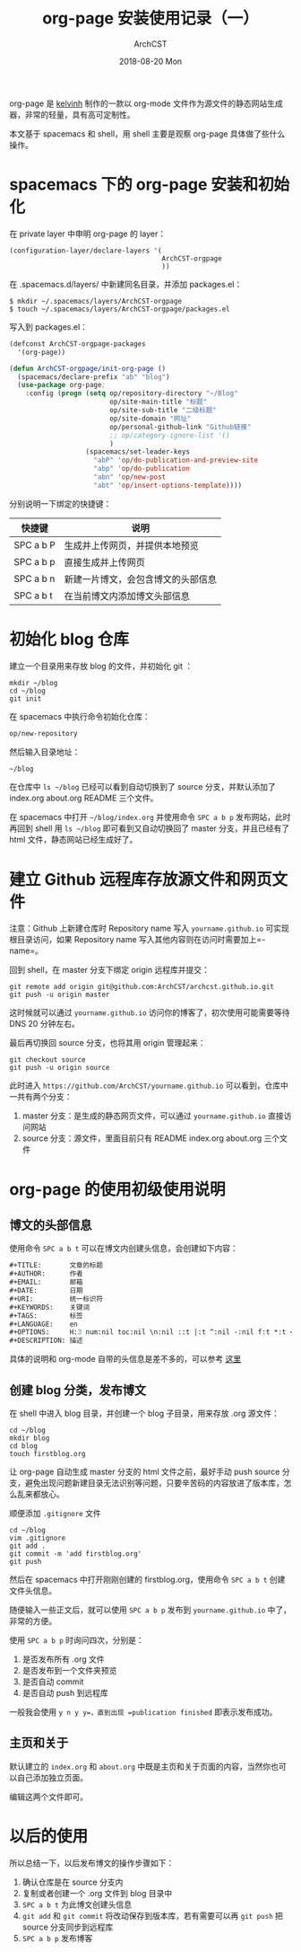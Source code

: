 #+TITLE:       org-page 安装使用记录（一）
#+AUTHOR:      ArchCST
#+EMAIL:       cst@crystl.cc
#+DATE:        2018-08-20 Mon
#+URI:         /blog/%y/%m/%d/org-page-utilise
#+KEYWORDS:    <TODO: insert your keywords here>
#+TAGS:        learn
#+LANGUAGE:    en
#+OPTIONS:     H:3 num:nil toc:nil \n:nil ::t |:t ^:nil -:nil f:t *:t <:t
#+DESCRIPTION: org-page 的安装使用
org-page 是 [[https://github.com/kelvinh/org-page][kelvinh]] 制作的一款以 org-mode 文件作为源文件的静态网站生成器，非常的轻量，具有高可定制性。

本文基于 spacemacs 和 shell，用 shell 主要是观察 org-page 具体做了些什么操作。
* spacemacs 下的 org-page 安装和初始化

在 private layer 中申明 org-page 的 layer：

#+BEGIN_SRC shell
(configuration-layer/declare-layers '(
                                      ArchCST-orgpage
                                      ))
#+END_SRC
在 .spacemacs.d/layers/ 中新建同名目录，并添加 packages.el：
#+BEGIN_SRC shell
$ mkdir ~/.spacemacs/layers/ArchCST-orgpage
$ touch ~/.spacemacs/layers/ArchCST-orgpage/packages.el
#+END_SRC
写入到 packages.el：
#+BEGIN_SRC emacs-lisp
(defconst ArchCST-orgpage-packages
  '(org-page))

(defun ArchCST-orgpage/init-org-page ()
  (spacemacs/declare-prefix "ab" "blog")
  (use-package org-page;
    :config (progn (setq op/repository-directory "~/Blog"
                         op/site-main-title "标题"
                         op/site-sub-title "二级标题"
                         op/site-domain "网址"
                         op/personal-github-link "Github链接"
                         ;; op/category-ignore-list '()
                         )
                   (spacemacs/set-leader-keys
                     "abP" 'op/do-publication-and-preview-site
                     "abp" 'op/do-publication
                     "abn" 'op/new-post
                     "abt" 'op/insert-options-template))))
#+END_SRC

分别说明一下绑定的快捷键：

| 快捷键    | 说明                               |
|-----------+------------------------------------|
| SPC a b P | 生成并上传网页，并提供本地预览     |
| SPC a b p | 直接生成并上传网页                 |
| SPC a b n | 新建一片博文，会包含博文的头部信息 |
| SPC a b t | 在当前博文内添加博文头部信息       |

* 初始化 blog 仓库

建立一个目录用来存放 blog 的文件，并初始化 git ：

#+BEGIN_SRC shell
mkdir ~/blog
cd ~/blog
git init
#+END_SRC

在 spacemacs 中执行命令初始化仓库：

#+BEGIN_SRC emacs-lisp
op/new-repository
#+END_SRC

然后输入目录地址：

#+BEGIN_SRC emacs-lisp
~/blog
#+END_SRC

在仓库中 =ls ~/blog= 已经可以看到自动切换到了 source 分支，并默认添加了 index.org about.org README 三个文件。

在 spacemacs 中打开 =~/blog/index.org= 并使用命令 =SPC a b p= 发布网站，此时再回到 shell 用 =ls ~/blog= 即可看到又自动切换回了 master 分支，并且已经有了 html 文件，静态网站已经生成好了。

* 建立 Github 远程库存放源文件和网页文件

注意：Github 上新建仓库时 Repository name 写入 =yourname.github.io= 可实现根目录访问，如果 Repository name 写入其他内容则在访问时需要加上=\repository-name=。

回到 shell，在 master 分支下绑定 origin 远程库并提交：
#+BEGIN_SRC shell
git remote add origin git@github.com:ArchCST/archcst.github.io.git
git push -u origin master
#+END_SRC

这时候就可以通过 =yourname.github.io= 访问你的博客了，初次使用可能需要等待 DNS 20 分钟左右。

最后再切换回 source 分支，也将其用 origin 管理起来：

#+BEGIN_SRC shell
git checkout source
git push -u origin source
#+END_SRC

此时进入 =https://github.com/ArchCST/yourname.github.io= 可以看到，仓库中一共有两个分支：

1. master 分支：是生成的静态网页文件，可以通过 =yourname.github.io= 直接访问网站
2. source 分支：源文件，里面目前只有 README index.org about.org 三个文件

* org-page 的使用初级使用说明
** 博文的头部信息
使用命令 =SPC a b t= 可以在博文内创建头信息，会创建如下内容：

#+BEGIN_SRC emacs-lisp
#+TITLE:       文章的标题
#+AUTHOR:      作者
#+EMAIL:       邮箱
#+DATE:        日期
#+URI:         统一标识符
#+KEYWORDS:    关键词
#+TAGS:        标签
#+LANGUAGE:    en
#+OPTIONS:     H:3 num:nil toc:nil \n:nil ::t |:t ^:nil -:nil f:t *:t <:t
#+DESCRIPTION: 描述
#+END_SRC

具体的说明和 org-mode 自带的头信息是差不多的，可以参考 [[https://orgmode.org/manual/Export-settings.html][这里]] 

** 创建 blog 分类，发布博文

在 shell 中进入 blog 目录，并创建一个 blog 子目录，用来存放 .org 源文件：

#+BEGIN_SRC shell
cd ~/blog
mkdir blog
cd blog
touch firstblog.org
#+END_SRC

让 org-page 自动生成 master 分支的 html 文件之前，最好手动 push source 分支，避免出现问题新建目录无法识别等问题，只要辛苦码的内容放进了版本库，怎么乱来都放心。

顺便添加 =.gitignore= 文件

#+BEGIN_SRC shell
cd ~/blog
vim .gitignore
git add .
git commit -m 'add firstblog.org'
git push
#+END_SRC

然后在 spacemacs 中打开刚刚创建的 firstblog.org，使用命令 =SPC a b t= 创建文件头信息。

随便输入一些正文后，就可以使用 =SPC a b p= 发布到 =yourname.github.io= 中了，非常的方便。

使用 =SPC a b p= 时询问四次，分别是：

1. 是否发布所有 .org 文件
2. 是否发布到一个文件夹预览
3. 是否自动 commit
4. 是否自动 push 到远程库

一般我会使用 =y n y y=，直到出现 =publication finished= 即表示发布成功。

** 主页和关于

默认建立的 =index.org= 和 =about.org= 中既是主页和关于页面的内容，当然你也可以自己添加独立页面。

编辑这两个文件即可。

* 以后的使用

所以总结一下，以后发布博文的操作步骤如下：

1. 确认仓库是在 source 分支内
2. 复制或者创建一个 .org 文件到 blog 目录中
3. =SPC a b t= 为此博文创建头信息
4. =git add= 和 =git commit= 将改动保存到版本库，若有需要可以再 =git push= 把 source 分支同步到远程库
5. =SPC a b p= 发布博客

